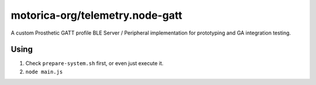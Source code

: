 motorica-org/telemetry.node-gatt
--------------------------------

A custom Prosthetic GATT profile BLE Server / Peripheral implementation for prototyping and GA integration testing.

Using
=====

1. Check ``prepare-system.sh`` first, or even just execute it.
2. ``node main.js``
